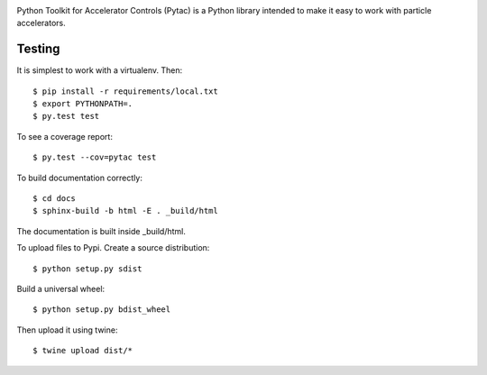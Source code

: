 .. image:: https://travis-ci.org/simkimsia/UtilityBehaviors.png
   :target: https://travis-ci.org/simkimsia/UtilityBehaviors
.. image:: https://coveralls.io/repos/github/willrogers/pytac/badge.svg?branch=master
   :target: https://coveralls.io/github/willrogers/pytac?branch=master
.. image:: https://landscape.io/github/willrogers/pytac/master/landscape.svg?style=flat
   :target: https://landscape.io/github/willrogers/pytac/
.. image:: https://readthedocs.org/projects/pytac/badge/?version=latest
  :target: http://pytac.readthedocs.io/en/latest/?badge=latest


Python Toolkit for Accelerator Controls (Pytac) is a Python library intended to make it easy to work with particle accelerators.

Testing
=======

It is simplest to work with a virtualenv.  Then::

 $ pip install -r requirements/local.txt
 $ export PYTHONPATH=.
 $ py.test test

To see a coverage report::

 $ py.test --cov=pytac test

To build documentation correctly::

 $ cd docs
 $ sphinx-build -b html -E . _build/html

The documentation is built inside _build/html.


To upload files to Pypi. Create a source distribution::

 $ python setup.py sdist

Build a universal wheel::

 $ python setup.py bdist_wheel

Then upload it using twine::

 $ twine upload dist/*
